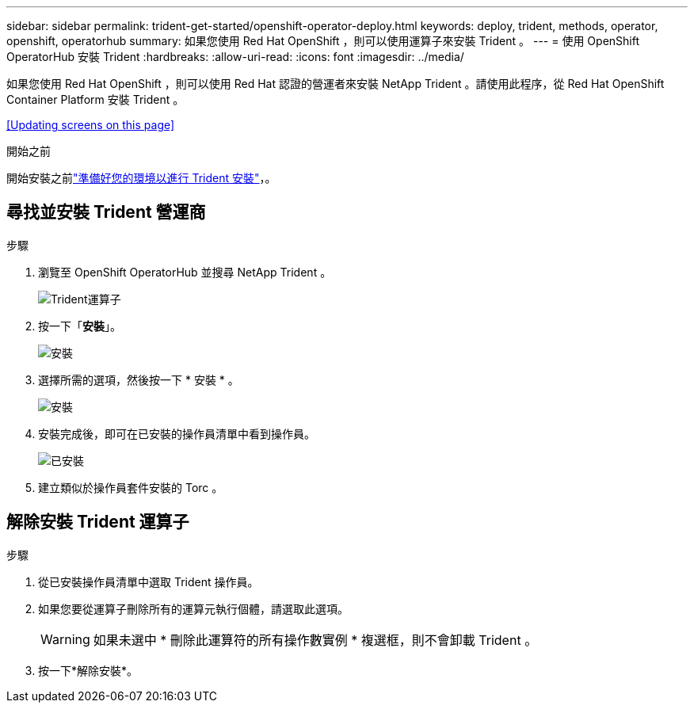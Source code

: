 ---
sidebar: sidebar 
permalink: trident-get-started/openshift-operator-deploy.html 
keywords: deploy, trident, methods, operator, openshift, operatorhub 
summary: 如果您使用 Red Hat OpenShift ，則可以使用運算子來安裝 Trident 。 
---
= 使用 OpenShift OperatorHub 安裝 Trident
:hardbreaks:
:allow-uri-read: 
:icons: font
:imagesdir: ../media/


[role="lead"]
如果您使用 Red Hat OpenShift ，則可以使用 Red Hat 認證的營運者來安裝 NetApp Trident 。請使用此程序，從 Red Hat OpenShift Container Platform 安裝 Trident 。

<<Updating screens on this page>>

.開始之前
開始安裝之前link:../trident-get-started/requirements.html["準備好您的環境以進行 Trident 安裝"]，。



== 尋找並安裝 Trident 營運商

.步驟
. 瀏覽至 OpenShift OperatorHub 並搜尋 NetApp Trident 。
+
image::../media/openshift-operator-01.png[Trident運算子]

. 按一下「*安裝*」。
+
image::../media/openshift-operator-02.png[安裝]

. 選擇所需的選項，然後按一下 * 安裝 * 。
+
image::../media/openshift-operator-03.png[安裝]

. 安裝完成後，即可在已安裝的操作員清單中看到操作員。
+
image::../media/openshift-operator-04.png[已安裝]

. 建立類似於操作員套件安裝的 Torc 。




== 解除安裝 Trident 運算子

.步驟
. 從已安裝操作員清單中選取 Trident 操作員。
. 如果您要從運算子刪除所有的運算元執行個體，請選取此選項。
+

WARNING: 如果未選中 * 刪除此運算符的所有操作數實例 * 複選框，則不會卸載 Trident 。

. 按一下*解除安裝*。

